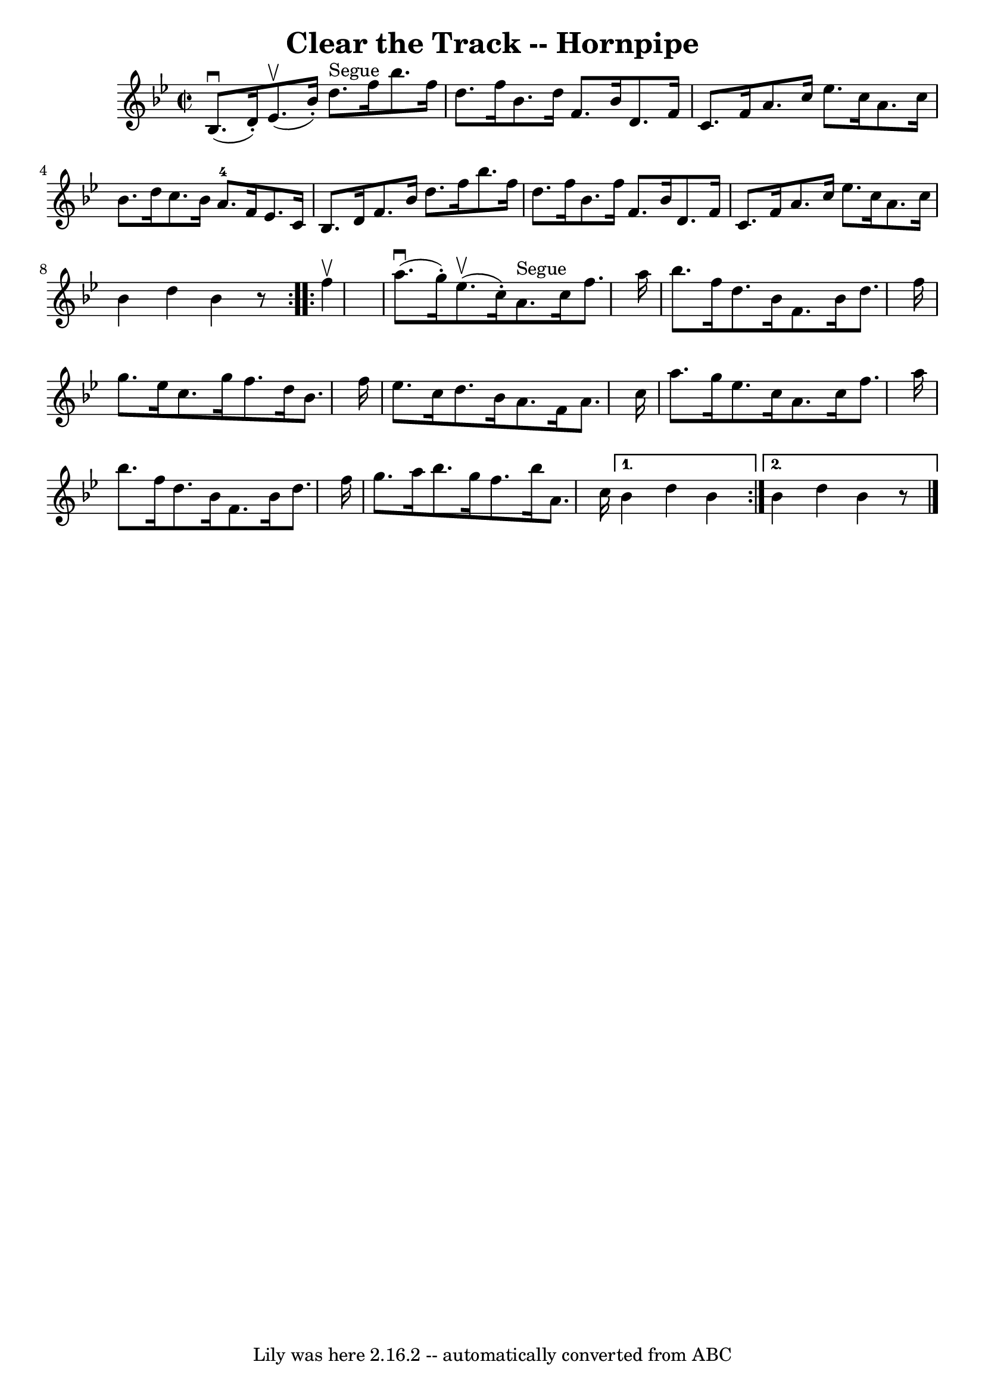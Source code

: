 \version "2.7.40"
\header {
	book = "Cole's 1000 Fiddle Tunes"
	crossRefNumber = "1"
	footnotes = ""
	tagline = "Lily was here 2.16.2 -- automatically converted from ABC"
	title = "Clear the Track -- Hornpipe"
}
voicedefault =  {
\set Score.defaultBarType = "empty"

\repeat volta 2 {
\override Staff.TimeSignature #'style = #'C
 \time 2/2 \key bes \major     bes8. (^\downbow   d'16 -. -)     ees'8. 
(^\upbow   bes'16 -. -)     d''8. ^"Segue"   f''16    bes''8.    f''16  
\bar "|"   d''8.    f''16    bes'8.    d''16    f'8.    bes'16    d'8.    f'16  
\bar "|"     c'8.    f'16    a'8.    c''16    ees''8.    c''16    a'8.    c''16 
 \bar "|"   bes'8.    d''16    c''8.    bes'16      a'8.-4   f'16    ees'8.  
  c'16  \bar "|"     bes8.    d'16    f'8.    bes'16    d''8.    f''16    
bes''8.    f''16  \bar "|"   d''8.    f''16    bes'8.    f''16    f'8.    
bes'16    d'8.    f'16  \bar "|"     c'8.    f'16    a'8.    c''16    ees''8.   
 c''16    a'8.    c''16  \bar "|"   bes'4    d''4    bes'4    r8 }     
\repeat volta 2 {   f''4 ^\upbow \bar "|"     a''8. (^\downbow   g''16 -. -)    
 ees''8. (^\upbow   c''16 -. -)     a'8. ^"Segue"   c''16    f''8.    a''16  
\bar "|"   bes''8.    f''16    d''8.    bes'16    f'8.    bes'16    d''8.    
f''16  \bar "|"     g''8.    ees''16    c''8.    g''16    f''8.    d''16    
bes'8.    f''16  \bar "|"   ees''8.    c''16    d''8.    bes'16    a'8.    f'16 
   a'8.    c''16  \bar "|"     a''8.    g''16    ees''8.    c''16    a'8.    
c''16    f''8.    a''16  \bar "|"   bes''8.    f''16    d''8.    bes'16    f'8. 
   bes'16    d''8.    f''16  \bar "|"     g''8.    a''16    bes''8.    g''16    
f''8.    bes''16    a'8.    c''16  } \alternative{{   bes'4    d''4    bes'4    
} {   bes'4    d''4    bes'4    r8 \bar "|."   }}
}

\score{
    <<

	\context Staff="default"
	{
	    \voicedefault 
	}

    >>
	\layout {
	}
	\midi {}
}
